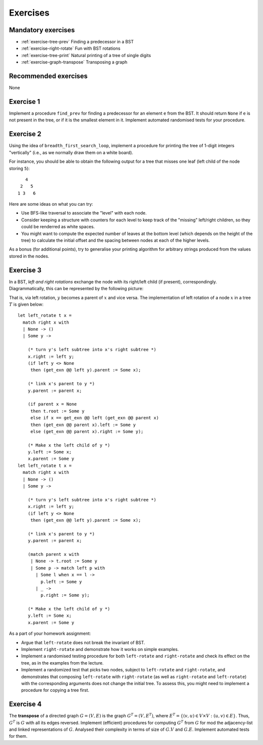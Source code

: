 .. -*- mode: rst -*-

.. _exercises-12:

Exercises
=========

Mandatory exercises
-------------------

* :ref:`exercise-tree-prev`
  Finding a predecessor in a BST

* :ref:`exercise-right-rotate`
  Fun with BST rotations

* :ref:`exercise-tree-print`
  Natural printing of a tree of single digits

* :ref:`exercise-graph-transpose`
  Transposing a graph  

Recommended exercises
---------------------

None

.. _exercise-tree-prev:

Exercise 1
----------

Implement a procedure ``find_prev`` for finding a predecessor for an element ``e`` from the BST. It should return ``None`` if ``e`` is not present in the tree, or if it is the smallest element in it. Implement automated randomised tests for your procedure.

.. _exercise-tree-print:

Exercise 2
----------

Using the idea of ``breadth_first_search_loop``, implement a procedure for printing the tree of 1-digit integers "vertically" (i.e., as we normally draw them on a white board). 

For instance, you should be able to obtain the following output for a tree that misses one leaf (left child of the node storing ``5``)::

      4
    2   5 
   1 3   6

Here are some ideas on what you can try:

* Use BFS-like traversal to associate the "level" with each node.

* Consider keeping a structure with counters for each level to keep track of the "missing" left/right children, so they could be renderred as white spaces.

* You might want to compute the expected number of leaves at the bottom level (which depends on the height of the tree) to calculate the initial offset and the spacing between nodes at each of the higher levels.

As a bonus (for additional points), try to generalise your printing algorithm for arbitrary strings produced from the values stored in the nodes.

.. _exercise-right-rotate:

Exercise 3
----------

In a BST, *left and right rotations* exchange the node with its right/left child (if present), correspondingly. Diagrammatically, this can be represented by the following picture:

.. image:: ../resources/rotations.png
   :width: 700px
   :align: center

That is, via left rotation, :math:`y` becomes a parent of :math:`x` and vice versa. The implementation of left rotation of a node :math:`x` in a tree :math:`T` is given below::

  let left_rotate t x =
    match right x with
    | None -> ()
    | Some y ->
      
      (* turn y's left subtree into x's right subtree *)
      x.right := left y;
      (if left y <> None
       then (get_exn @@ left y).parent := Some x);
      
      (* link x's parent to y *)
      y.parent := parent x;
      
      (if parent x = None
       then t.root := Some y
       else if x == get_exn @@ left (get_exn @@ parent x)
       then (get_exn @@ parent x).left := Some y
       else (get_exn @@ parent x).right := Some y);
      
      (* Make x the left child of y *)
      y.left := Some x;
      x.parent := Some y
  let left_rotate t x =
    match right x with
    | None -> ()
    | Some y ->
      
      (* turn y's left subtree into x's right subtree *)
      x.right := left y;
      (if left y <> None
       then (get_exn @@ left y).parent := Some x);
      
      (* link x's parent to y *)
      y.parent := parent x;

      (match parent x with 
       | None -> t.root := Some y
       | Some p -> match left p with
         | Some l when x == l ->
           p.left := Some y
         | _ ->
           p.right := Some y);
            
      (* Make x the left child of y *)
      y.left := Some x;
      x.parent := Some y      

As a part of your homework assignment:

* Argue that ``left-rotate`` does not break the invariant of BST.
* Implement ``right-rotate`` and demonstrate how it works on simple examples.
* Implement a randomised testing procedure for both ``left-rotate`` and ``right-rotate`` and check its effect on the tree, as in the examples from the lecture.
* Implement a randomized test that picks two nodes, subject to ``left-rotate`` and ``right-rotate``, and demonstrates that composing ``left-rotate`` with ``right-rotate`` (as well as ``right-rotate`` and ``left-rotate``) with the corresponding arguments does not change the initial tree. To assess this, you might need to implement a procedure for copying a tree first.

.. _exercise-graph-transpose:

Exercise 4
----------

The **transpose** of a directed graph :math:`G = (V, E)` is the graph :math:`G^T = (V, E^T)`, where :math:`E^T = \{(v, u) \in V \times V: (u, v) \in E\}`. Thus, :math:`G^T` is :math:`G` with all its edges reversed. Implement (efficient) procedures for computing :math:`G^T` from :math:`G` for mod the adjacency-list and linked representations of :math:`G`. Analysed their complexity in terms of size of :math:`G.V` and :math:`G.E`. Implement automated tests for them.
